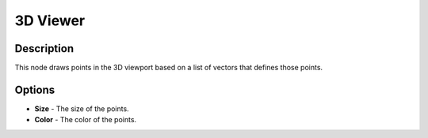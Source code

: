 3D Viewer
=========

Description
-----------

This node draws points in the 3D viewport based on a list of vectors that defines those points.

.. image:: gifs/3d_viewer_node.gif

Options
-------

- **Size** - The size of the points.
- **Color** - The color of the points.
